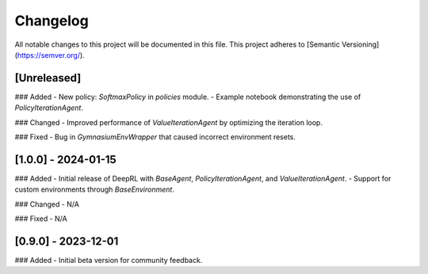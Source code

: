 Changelog
=========

All notable changes to this project will be documented in this file. This project adheres to [Semantic Versioning](https://semver.org/).

**[Unreleased]**
----------------
### Added
- New policy: `SoftmaxPolicy` in `policies` module.
- Example notebook demonstrating the use of `PolicyIterationAgent`.

### Changed
- Improved performance of `ValueIterationAgent` by optimizing the iteration loop.

### Fixed
- Bug in `GymnasiumEnvWrapper` that caused incorrect environment resets.

**[1.0.0] - 2024-01-15**
------------------------
### Added
- Initial release of DeepRL with `BaseAgent`, `PolicyIterationAgent`, and `ValueIterationAgent`.
- Support for custom environments through `BaseEnvironment`.

### Changed
- N/A

### Fixed
- N/A

**[0.9.0] - 2023-12-01**
------------------------
### Added
- Initial beta version for community feedback.
